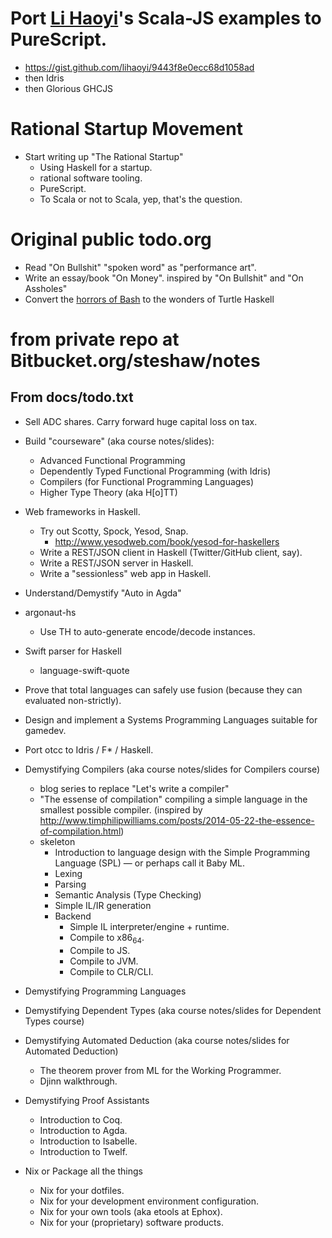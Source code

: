 
* Port [[https://twitter.com/li_haoyi][Li Haoyi]]'s Scala-JS examples to PureScript.

  - https://gist.github.com/lihaoyi/9443f8e0ecc68d1058ad
  - then Idris
  - then Glorious GHCJS


* Rational Startup Movement

- Start writing up "The Rational Startup"
  - Using Haskell for a startup.
  - rational software tooling.
  - PureScript.
  - To Scala or not to Scala, yep, that's the question.


* Original public todo.org

- Read "On Bullshit" "spoken word" as "performance art".
- Write an essay/book "On Money". inspired by "On Bullshit" and "On Assholes"
- Convert the [[http://tldp.org/LDP/abs/html/string-manipulation.html][horrors of Bash]] to the wonders of Turtle Haskell


* from private repo at Bitbucket.org/steshaw/notes


** From docs/todo.txt

  - Sell ADC shares. Carry forward huge capital loss on tax.


- Build "courseware" (aka course notes/slides):
  - Advanced Functional Programming
  - Dependently Typed Functional Programming (with Idris)
  - Compilers (for Functional Programming Languages)
  - Higher Type Theory (aka H[o]TT)

- Web frameworks in Haskell.
  - Try out Scotty, Spock, Yesod, Snap.
    - http://www.yesodweb.com/book/yesod-for-haskellers
  - Write a REST/JSON client in Haskell (Twitter/GitHub client, say).
  - Write a REST/JSON server in Haskell.
  - Write a "sessionless" web app in Haskell.

- Understand/Demystify "Auto in Agda"

- argonaut-hs
  - Use TH to auto-generate encode/decode instances.

- Swift parser for Haskell
  - language-swift-quote

- Prove that total languages can safely use fusion (because they can evaluated non-strictly).

- Design and implement a Systems Programming Languages suitable for gamedev.

- Port otcc to Idris / F* / Haskell.

- Demystifying Compilers (aka course notes/slides for Compilers course)
  - blog series to replace "Let's write a compiler"
  - "The essense of compilation" compiling a simple language in the smallest possible compiler.
    (inspired by http://www.timphilipwilliams.com/posts/2014-05-22-the-essence-of-compilation.html)
  - skeleton
    - Introduction to language design with the Simple Programming Language (SPL) — or perhaps call it Baby ML.
    - Lexing
    - Parsing
    - Semantic Analysis (Type Checking)
    - Simple IL/IR generation
    - Backend
      - Simple IL interpreter/engine + runtime.
      - Compile to x86_64.
      - Compile to JS.
      - Compile to JVM.
      - Compile to CLR/CLI.

- Demystifying Programming Languages

- Demystifying Dependent Types (aka course notes/slides for Dependent Types course)

- Demystifying Automated Deduction (aka course notes/slides for Automated Deduction)
  - The theorem prover from ML for the Working Programmer.
  - Djinn walkthrough.

- Demystifying Proof Assistants
  - Introduction to Coq.
  - Introduction to Agda.
  - Introduction to Isabelle.
  - Introduction to Twelf.

- Nix or Package all the things
  - Nix for your dotfiles.
  - Nix for your development environment configuration.
  - Nix for your own tools (aka etools at Ephox).
  - Nix for your (proprietary) software products.
